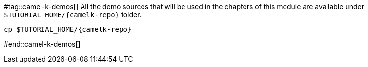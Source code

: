 #tag::camel-k-demos[]
All the demo sources that will be used in the chapters of this module are available under `pass:[$TUTORIAL_HOME]/{camelk-repo}` folder.

[.console-input]
[source,bash,subs="+macros,+attributes"]
-----
cp pass:[$TUTORIAL_HOME]/{camelk-repo}
-----
#end::camel-k-demos[]
